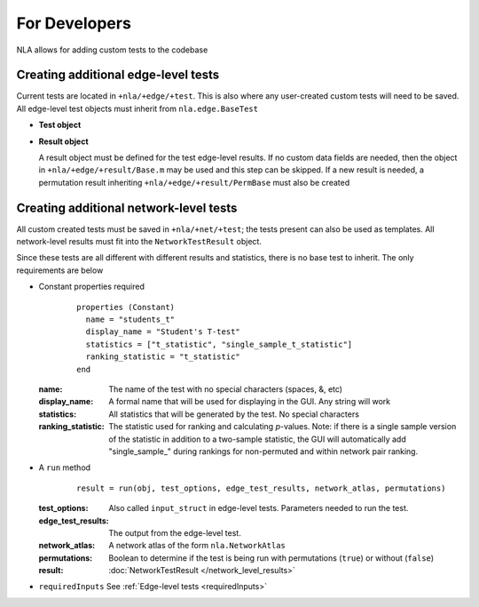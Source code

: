 For Developers
==============================

NLA allows for adding custom tests to the codebase

Creating additional edge-level tests
-----------------------------------------------

Current tests are located in ``+nla/+edge/+test``. This is also where any user-created custom tests 
will need to be saved. All edge-level test objects must inherit from ``nla.edge.BaseTest``

* **Test object**

..
    commenting this out because it's broken right now. filed report on github
    .. mat:module:: edge

    .. mat:autoclass:: BaseTest

        .. mat:automethod:: run(input_struct)

        .. mat:automethod:: inputs = requiredInputs()


* **Result object**
  
  A result object must be defined for the test edge-level results. If no custom data fields are needed, then the object in ``+nla/+edge/+result/Base.m``
  may be used and this step can be skipped. If a new result is needed, a permutation result inheriting ``+nla/+edge/+result/PermBase``
  must also be created

  .. mat:module:: edge.result

  .. mat:autoclass:: Base

    .. mat:automethod:: output(net_atlas, flags, prob_label)

Creating additional network-level tests
----------------------------------------------------------

All custom created tests must be saved in ``+nla/+net/+test``; the tests present can also be used as templates. 
All network-level results must fit into the ``NetworkTestResult`` object.

Since these tests are all different with different results and statistics, there is no base test to inherit.
The only requirements are below

* Constant properties required
    ::
    
      properties (Constant)
        name = "students_t"
        display_name = "Student's T-test"
        statistics = ["t_statistic", "single_sample_t_statistic"]
        ranking_statistic = "t_statistic"
      end

  
  :name: The name of the test with no special characters (spaces, &, etc)
  :display_name: A formal name that will be used for displaying in the GUI. Any string will work
  :statistics: All statistics that will be generated by the test. No special characters
  :ranking_statistic: The statistic used for ranking and calculating *p*-values. Note: if there is a single sample version of the statistic in addition to a two-sample statistic, the GUI will automatically add "single_sample\_" during rankings for non-permuted and within network pair ranking.

* A ``run`` method
  
    ::

      result = run(obj, test_options, edge_test_results, network_atlas, permutations)


  :test_options: Also called ``input_struct`` in edge-level tests. Parameters needed to run the test.
  :edge_test_results: The output from the edge-level test.
  :network_atlas: A network atlas of the form ``nla.NetworkAtlas``
  :permutations: Boolean to determine if the test is being run with permutations (``true``) or without (``false``)
  :result: :doc:`NetworkTestResult </network_level_results>`

* ``requiredInputs`` See :ref:`Edge-level tests <requiredInputs>`